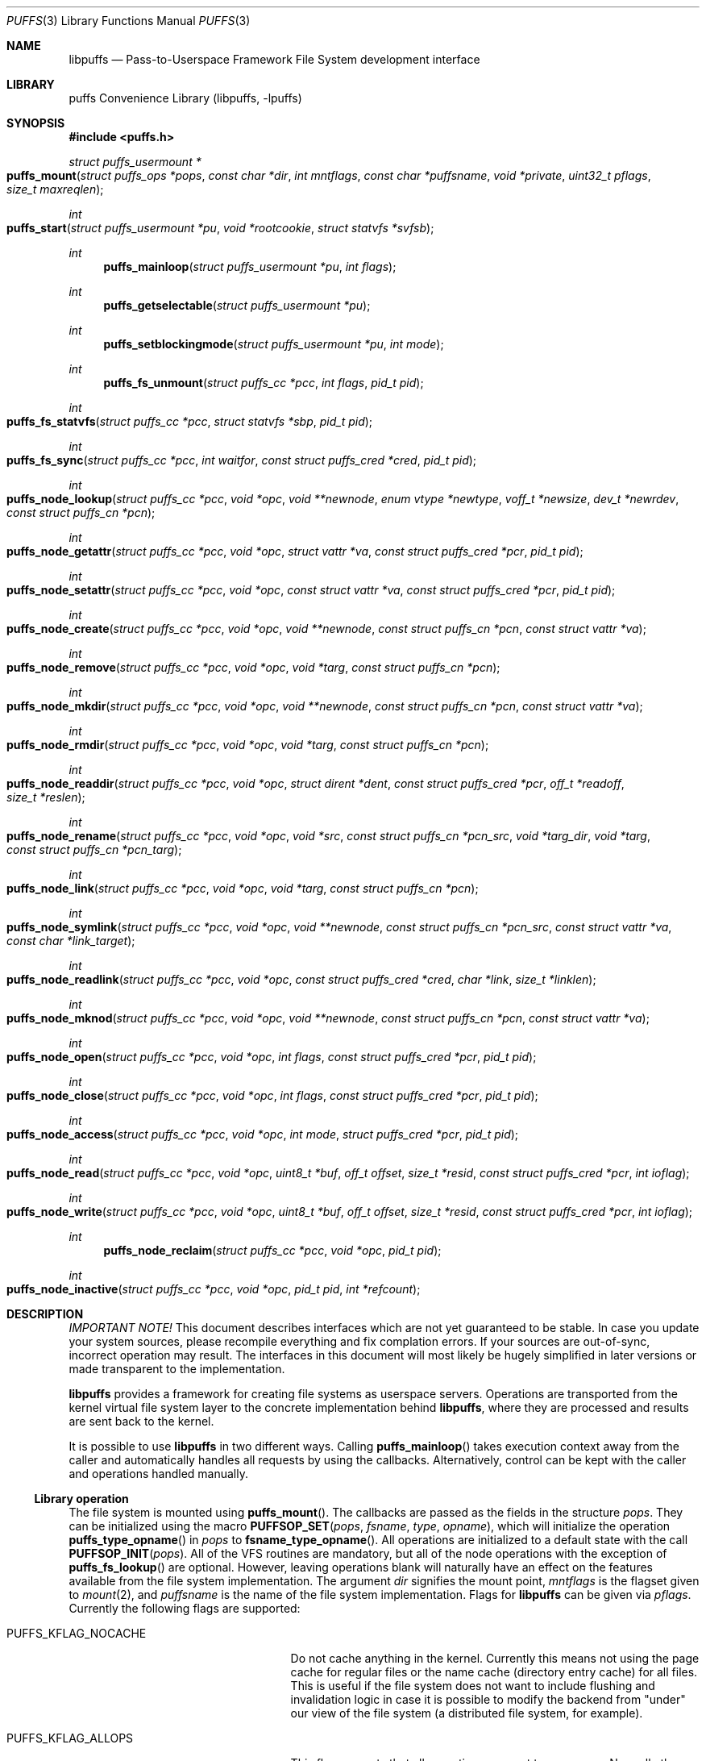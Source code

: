 .\"	$NetBSD: puffs.3,v 1.9 2007/01/20 13:23:59 wiz Exp $
.\"
.\" Copyright (c) 2006, 2007 Antti Kantee.  All rights reserved.
.\"
.\" Redistribution and use in source and binary forms, with or without
.\" modification, are permitted provided that the following conditions
.\" are met:
.\" 1. Redistributions of source code must retain the above copyright
.\"    notice, this list of conditions and the following disclaimer.
.\" 2. Redistributions in binary form must reproduce the above copyright
.\"    notice, this list of conditions and the following disclaimer in the
.\"    documentation and/or other materials provided with the distribution.
.\"
.\" THIS SOFTWARE IS PROVIDED BY THE AUTHOR AND CONTRIBUTORS ``AS IS'' AND
.\" ANY EXPRESS OR IMPLIED WARRANTIES, INCLUDING, BUT NOT LIMITED TO, THE
.\" IMPLIED WARRANTIES OF MERCHANTABILITY AND FITNESS FOR A PARTICULAR PURPOSE
.\" ARE DISCLAIMED.  IN NO EVENT SHALL THE AUTHOR OR CONTRIBUTORS BE LIABLE
.\" FOR ANY DIRECT, INDIRECT, INCIDENTAL, SPECIAL, EXEMPLARY, OR CONSEQUENTIAL
.\" DAMAGES (INCLUDING, BUT NOT LIMITED TO, PROCUREMENT OF SUBSTITUTE GOODS
.\" OR SERVICES; LOSS OF USE, DATA, OR PROFITS; OR BUSINESS INTERRUPTION)
.\" HOWEVER CAUSED AND ON ANY THEORY OF LIABILITY, WHETHER IN CONTRACT, STRICT
.\" LIABILITY, OR TORT (INCLUDING NEGLIGENCE OR OTHERWISE) ARISING IN ANY WAY
.\" OUT OF THE USE OF THIS SOFTWARE, EVEN IF ADVISED OF THE POSSIBILITY OF
.\" SUCH DAMAGE.
.\"
.Dd January 19, 2007
.Dt PUFFS 3
.Os
.Sh NAME
.Nm libpuffs
.Nd Pass-to-Userspace Framework File System development interface
.Sh LIBRARY
.Lb libpuffs
.Sh SYNOPSIS
.In puffs.h
.Ft struct puffs_usermount *
.Fo puffs_mount
.Fa "struct puffs_ops *pops" "const char *dir" "int mntflags"
.Fa "const char *puffsname" "void *private"
.Fa "uint32_t pflags" "size_t maxreqlen"
.Fc
.Ft int
.Fo puffs_start
.Fa "struct puffs_usermount *pu" "void *rootcookie" "struct statvfs *svfsb"
.Fc
.Ft int
.Fn puffs_mainloop "struct puffs_usermount *pu" "int flags"
.Ft int
.Fn puffs_getselectable "struct puffs_usermount *pu"
.Ft int
.Fn puffs_setblockingmode "struct puffs_usermount *pu" "int mode"
.Ft int
.Fn puffs_fs_unmount "struct puffs_cc *pcc" "int flags" "pid_t pid"
.Ft int
.Fo puffs_fs_statvfs
.Fa "struct puffs_cc *pcc" "struct statvfs *sbp" "pid_t pid"
.Fc
.Ft int
.Fo puffs_fs_sync
.Fa "struct puffs_cc *pcc" "int waitfor" "const struct puffs_cred *cred"
.Fa "pid_t pid"
.Fc
.Ft int
.Fo puffs_node_lookup
.Fa "struct puffs_cc *pcc" "void *opc" "void **newnode"
.Fa "enum vtype *newtype" "voff_t *newsize" "dev_t *newrdev"
.Fa "const struct puffs_cn *pcn"
.Fc
.Ft int
.Fo puffs_node_getattr
.Fa "struct puffs_cc *pcc" "void *opc" "struct vattr *va"
.Fa "const struct puffs_cred *pcr" "pid_t pid"
.Fc
.Ft int
.Fo puffs_node_setattr
.Fa "struct puffs_cc *pcc" "void *opc" "const struct vattr *va"
.Fa "const struct puffs_cred *pcr" "pid_t pid"
.Fc
.Ft int
.Fo puffs_node_create
.Fa "struct puffs_cc *pcc" "void *opc" "void **newnode"
.Fa "const struct puffs_cn *pcn" "const struct vattr *va"
.Fc
.Ft int
.Fo puffs_node_remove
.Fa "struct puffs_cc *pcc" "void *opc" "void *targ"
.Fa "const struct puffs_cn *pcn"
.Fc
.Ft int
.Fo puffs_node_mkdir
.Fa "struct puffs_cc *pcc" "void *opc" "void **newnode"
.Fa "const struct puffs_cn *pcn" "const struct vattr *va"
.Fc
.Ft int
.Fo puffs_node_rmdir
.Fa "struct puffs_cc *pcc" "void *opc" "void *targ"
.Fa "const struct puffs_cn *pcn"
.Fc
.Ft int
.Fo puffs_node_readdir
.Fa "struct puffs_cc *pcc" "void *opc" "struct dirent *dent"
.Fa "const struct puffs_cred *pcr" "off_t *readoff" "size_t *reslen"
.Fc
.Ft int
.Fo puffs_node_rename
.Fa "struct puffs_cc *pcc" "void *opc" "void *src"
.Fa "const struct puffs_cn *pcn_src" "void *targ_dir" "void *targ"
.Fa "const struct puffs_cn *pcn_targ"
.Fc
.Ft int
.Fo puffs_node_link
.Fa "struct puffs_cc *pcc" "void *opc" "void *targ"
.Fa "const struct puffs_cn *pcn"
.Fc
.Ft int
.Fo puffs_node_symlink
.Fa "struct puffs_cc *pcc" "void *opc" "void **newnode"
.Fa "const struct puffs_cn *pcn_src" "const struct vattr *va"
.Fa "const char *link_target"
.Fc
.Ft int
.Fo puffs_node_readlink
.Fa "struct puffs_cc *pcc" "void *opc" "const struct puffs_cred *cred"
.Fa "char *link" "size_t *linklen"
.Fc
.Ft int
.Fo puffs_node_mknod
.Fa "struct puffs_cc *pcc" "void *opc" "void **newnode"
.Fa "const struct puffs_cn *pcn" "const struct vattr *va"
.Fc
.Ft int
.Fo puffs_node_open
.Fa "struct puffs_cc *pcc" "void *opc" "int flags"
.Fa "const struct puffs_cred *pcr" "pid_t pid"
.Fc
.Ft int
.Fo puffs_node_close
.Fa "struct puffs_cc *pcc" "void *opc" "int flags"
.Fa "const struct puffs_cred *pcr" "pid_t pid"
.Fc
.Ft int
.Fo puffs_node_access
.Fa "struct puffs_cc *pcc" "void *opc" "int mode"
.Fa "struct puffs_cred *pcr" "pid_t pid"
.Fc
.Ft int
.Fo puffs_node_read
.Fa "struct puffs_cc *pcc" "void *opc" "uint8_t *buf"
.Fa "off_t offset" "size_t *resid" "const struct puffs_cred *pcr" "int ioflag"
.Fc
.Ft int
.Fo puffs_node_write
.Fa "struct puffs_cc *pcc" "void *opc" "uint8_t *buf"
.Fa "off_t offset" "size_t *resid" "const struct puffs_cred *pcr" "int ioflag"
.Fc
.Ft int
.Fn puffs_node_reclaim "struct puffs_cc *pcc" "void *opc" "pid_t pid"
.Ft int
.Fo puffs_node_inactive
.Fa "struct puffs_cc *pcc" "void *opc" "pid_t pid" "int *refcount"
.Fc
.Sh DESCRIPTION
.Em IMPORTANT NOTE!
This document describes interfaces which are not yet guaranteed to be
stable.
In case you update your system sources, please recompile everything
and fix complation errors.
If your sources are out-of-sync, incorrect operation may result.
The interfaces in this document will most likely be hugely simplified
in later versions or made transparent to the implementation.
.Pp
.Nm
provides a framework for creating file systems as userspace servers.
Operations are transported from the kernel virtual file system layer
to the concrete implementation behind
.Nm ,
where they are processed and results are sent back to the kernel.
.Pp
It is possible to use
.Nm
in two different ways.
Calling
.Fn puffs_mainloop
takes execution context away from the caller and automatically handles
all requests by using the callbacks.
Alternatively, control can be kept with the caller and operations
handled manually.
.Ss Library operation
The file system is mounted using
.Fn puffs_mount .
The callbacks are passed as the fields in the structure
.Fa pops .
They can be initialized using the macro
.Fn PUFFSOP_SET pops fsname type opname ,
which will initialize the operation
.Fn puffs_type_opname
in
.Fa pops
to
.Fn fsname_type_opname .
All operations are initialized to a default state with the call
.Fn PUFFSOP_INIT pops .
All of the VFS routines are mandatory, but all of the node operations
with the exception of
.Fn puffs_fs_lookup
are optional.
However, leaving operations blank will naturally have an effect on the
features available from the file system implementation.
The argument
.Fa dir
signifies the mount point,
.Fa mntflags
is the flagset given to
.Xr mount 2 ,
and
.Fa puffsname
is the name of the file system implementation.
Flags for
.Nm
can be given via
.Fa pflags .
Currently the following flags are supported:
.Bl -tag -width "XPUFFS_KFLAG_BUILDPATHX"
.It Dv PUFFS_KFLAG_NOCACHE
Do not cache anything in the kernel.
Currently this means not using the page cache for regular files or
the name cache (directory entry cache) for all files.
This is useful if the file system does not want to include flushing
and invalidation logic in case it is possible to modify the backend
from "under" our view of the file system (a distributed file system,
for example).
.It Dv PUFFS_KFLAG_ALLOPS
This flag requests that all operations are sent to userspace.
Normally the kernel shortcircuits unimplemented operations.
This flag is mostly useful for debugging purposes.
.It Dv PUFFS_FLAG_BUILDPATH
The framework will build a complete path name, which is supplied
with each operation and can be found from the
.Va pn_po.po_full_pcn
field in a
.Vt struct puffs_node .
The option assumes that the framework can map a cookie to a
.Vt struct puffs_node .
See
.Sx Cookies
for more information on cookie mapping.
See
.Xr puffs_path 3
for more information on library calls involving paths.
.It Dv PUFFS_FLAG_OPDUMP
This option makes the framework dump a textual representation of
each operation before executing it.
It is useful for debugging purposes.
.El
.Pp
Finally, the maximum operation buffer length is requested by
.Fa maxreqlen .
The field
.Va pu_maxreqlen
from the returned mount structure is the kernel sanity-checked value and
should always be consulted after the mount call returns.
Supplying 0 as this parameter will make the kernel choose the longest
possible buffer length.
In case of success,
.Fn puffs_fs_mount
returns the address of the user mount instance.
Otherwise,
.Dv NULL
is returned and errno is set to specify the error.
.Pp
To handle all requests automatically until the file system is
unmounted,
.Fn puffs_mainloop
should be used.
It returns 0 if the file system was succesfully unmounted or \-1 if it
was killed in action.
Unless
.Fa flags
is used to pass
.Dv PUFFSLOOP_NODAEMON ,
.Fn puffs_mainloop
will also detach from the terminal.
.Pp
.Fn puffs_getselectable
can be used to query a handle to do I/O multiplexing with:
.Xr select 2 ,
.Xr poll 2 ,
and
.Xr kqueue 2
are all examples of acceptable operations.
.Pp
The library can be set in blocking or non-blocking mode using
.Fn puffs_setblockingmode .
Acceptable values for the argument are
.Dv PUFFSDEV_BLOCK
and
.Dv PUFFSDEV_NONBLOCK .
.Pp
After the correct setup for the library has been established and the
backend has been initialized, the file system is made operational
by calling
.Fn puffs_start .
Immediately after the return of this function the file system must
be ready to process requests.
.Ss Cookies
Every file (regular file, directory, device node, ...) instance is
attached to the kernel using a cookie.
A cookie should uniquely map to a file during its lifetime.
If file instances are kept in memory, a simple strategy is to use
the virtual address of the structure describing the file.
The cookie can be recycled when
.Fn puffs_node_reclaim
is called for a node.
.Pp
For some operations (such as building paths) the framework needs to map
the cookie to the framework-level structure describing a file,
.Vt struct puffs_node .
It is advisable to simply use the
.Vt struct puffs_node
address as a cookie and store file system specific data in the private
portion of
.Vt struct puffs_node .
The library assumes this by default.
If it is not desireable, the file system implementation can call
.Fn puffs_set_cookiemap
to provide an alternative cookie-to-node mapping function.
.Ss File system callbacks
The callbacks do all the actual work in implementing the file system.
Currently they are fairly close to the vfs and vnode operations in
the kernel but with simplified operation.
This section describes the calls which relate to the file system
itself.
.Pp
All callbacks can be prototyped with the file system name and operation
name using the macro
.Fn PUFFSOP_PROTOS fsname .
.Pp
.Fn puffs_fs_statvfs
should fill in the following fields of
.Fa sbp :
.Bd -literal
 * unsigned long   f_bsize;         file system block size
 * unsigned long   f_frsize;        fundamental file system block size
 * fsblkcnt_t      f_blocks;        number of blocks in file system,
 *                                            (in units of f_frsize)
 *
 * fsblkcnt_t      f_bfree;         free blocks avail in file system
 * fsblkcnt_t      f_bavail;        free blocks avail to non-root
 * fsblkcnt_t      f_bresvd;        blocks reserved for root
 *
 * fsfilcnt_t      f_files;         total file nodes in file system
 * fsfilcnt_t      f_ffree;         free file nodes in file system
 * fsfilcnt_t      f_favail;        free file nodes avail to non-root
 * fsfilcnt_t      f_fresvd;        file nodes reserved for root
.Ed
The process requiring this information is given by
.Fa pid .
.Pp
The file system should be sychronized to storage when
.Fn puffs_fs_sync
is called.
The
.Fa waitfor
parameter should handled similarly as inside the kernel.
.Pp
The file system should be unmounted when
.Fn puffs_fs_unmount
is called.
If the flag
.Dv MNT_FORCE
is not honored, the kernel will proceed to forcibly unmount the file system
despite this.
.Ss Node callbacks
These operations operate in the level of individual files.
The file cookie is always provided as the second argument
.Fa opc .
If the operation is for a file, it will be the cookie of the file.
The case the operation involves a directory (such as
.Dq create file in directory ) ,
the cookie will be for the directory.
Some operations take additional cookies to describe the rest of
the operands.
The return value 0 signals success, else an appropriate errno value
should be returned.
Please note that neither this list nor the descriptions are complete.
.Pp
The
.Fn puffs_node_lookup
function is used to locate nodes.
The implementation should match the name in
.Fa pcn
against the existing entries in the directory provided by the cookie.
If found, the cookie for the located node should be returned in
.Fa newnode .
Additionally, the type and size (latter applicable to regular files only)
should be returned in
.Fa newtype
and
.Fa newsize ,
respectively.
If the located entry is a block device or character device file,
the dev_t for the entry should be returned in
.Fa newrdev .
Otherwise, 0 signals a found node and a nonzero value signals an errno.
As a special case,
.Er ENOENT
signals success for cases where the lookup operation is
.Dv PUFFSLOOKUP_CREATE
or
.Dv PUFFSLOOKUP_RENAME .
Failure in these cases can be signalled by returning another appropriate
error code, for example
.Er EACCESS .
.Pp
.Fn puffs_node_getattr
fills out a struct vattr pointed to by
.Fa va .
.Pp
.Fn puffs_node_setattr
sets the attributes in
.Fa va .
Instead of setting everything according to that file, only fields which
are not marked
.Dv VNOVAL
should be set.
.Pp
A file node is created in the directory specified by the cookie when
.Fn puffs_node_create
is called.
The attributes are specified by
.Fa va
and the cookie for the newly created node should be returned in
.Fa newnode .
Similarly,
.Fn puffs_node_mkdir
creates a directory.
.Pp
.Fn puffs_node_remove
removes the file
.Fa targ
from the directory indicated by the cookie.
Similarly,
.Fn puffs_node_rmdir
removes a directory.
The name of the directory entry to remove is described by
.Fa pcn .
.Pp
To read directory entries,
.Fn puffs_node_readdir
is called.
It should store directories as struct dirents in the space pointed to by
.Fa dent .
The amount of space available is given by
.Fa reslen
and before returning it should be set to the amount of space
.Em remaining
in the buffer.
The argument
.Fa offset
is used to specify the offset to the directory.
Its intepretation is up to the file systme and it should be set to
signal the continuation point when there is no more room for the next
entry in
.Fa dent .
It is most performant to return the maximal amount of directory
entries each call.
In case the directory was exhausted, the parameters should not be
modified to signal end-of-directory.
.Pp
A node rename is done by calling
.Fn puffs_node_rename .
If the destination file cookie is non-null, it must be removed
and the new entry overwritten atomically.
The directory entry names to be used are described by the
struct puffs_cn's (cf. create and remove).
.Pp
A hard link is created by
.Fn puffs_node_link .
In practice this means adding a directory entry described by
.Fa pcn
to the cookied directory and the entry pointing to the target node.
.Pp
A symbolic link in turn is created by
.Fn puffs_node_symlink .
It is similar to creating a regular file, except that
.Fa link_target
specifies the target of the link which should be set for the link.
.Pp
To read the target of a symbolic link,
.Fa puffs_node_readlink
is called.
The path in the link target should be copied to
.Fa link
and the length without the terminating nul set in
.Fa linklen .
.Pp
A device node is created using
.Fn puffs_node_mknod .
The only difference to creating a normal file is that the attribute
struct contains the device identifier in
.Fa va-\*[Gt]va_rdev .
.Pp
Files are opened with a call to
.Fn puffs_node_open .
Most of the time this can be left unimplemented, unless special
resource allocation is required.
.Pp
.Fn puffs_node_close
releases all the resources allocated by
.Fn puffs_node_open .
.Pp
To check if access of type
.Va mode
to a file is allowed,
.Fn puffs_node_access
is called.
This controls file access, not e.g.
.Fn puffs_node_open .
.Pp
.Fn puffs_node_read
reads the contents of a file.
It will gather the data from
.Fa offset
in the file and read the number
.Fa resid
octets.
The buffer is guaranteed to have this much space.
The amount of data requested by
.Fa resid
should be read, except in the case of eof-of-file or an error.
The parameter
.Fa resid
should be set to indicate the amount of request NOT completed.
In the normal case this should be 0.
.Pp
.Fn puffs_node_write
writes data to a file at
.Fa offset
extending the file if necessary.
The number of octets written is indicated by
.Fa resid ;
everything must be written or an error will be generated.
The parameter must be set to indicate the amount of data NOT written.
In case the flag
.Dv PUFFS_IO_APPEND
is specified, the data should be appended to the end of the file.
.Pp
.Fn puffs_node_reclaim
signals that the cookie will no longer be referenced without a further
call to
.Fn puffs_node_lookup .
This information can be used to free resources and specifically release
a file for which no directory entries remain.
.Pp
.Fn puffs_node_inactive
signals that the kernel has released its last reference to the node.
However, the cookie must still remain valid until
.Fn puffs_node_reclaim
is called.
The file system should return its internal reference count on the file
(usually number of links to the file) in
.Fa refcount .
If this is zero, the kernel will call reclaim immediately.
.Sh SEE ALSO
.Xr puffs_cc 3 ,
.Xr puffs_flush 3 ,
.Xr puffs_node 3 ,
.Xr puffs_path 3 ,
.Xr puffs 4
.Sh HISTORY
An unsupported experimental version of
.Nm
first appeared in
.Nx 4.0 .
.Sh AUTHORS
.An Antti Kantee Aq pooka@iki.fi
.Sh BUGS
Under construction.

